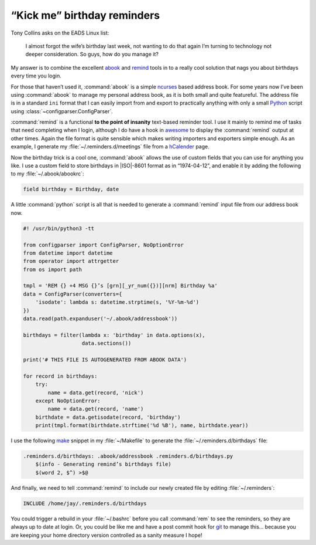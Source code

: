 .. post:: 2009-09-26
   :tags: abook, remind

“Kick me” birthday reminders
============================

Tony Collins asks on the EADS Linux list:

    I almost forgot the wife’s birthday last week, not wanting to do that again
    I’m turning to technology not deeper consideration.  So guys, how do you
    manage it?

My answer is to combine the excellent abook_ and remind_ tools in to a really
cool solution that nags you about birthdays every time you login.

For those that haven’t used it, :command:`abook` is a simple ncurses_ based
address book.  For some years now I’ve been using :command:`abook` to manage my
personal address book, as it is both small and quite featureful.  The address
file is in a standard ``ini`` format that I can easily import from and export
to practically anything with only a small Python_ script using
:class:`~configparser.ConfigParser`.

:command:`remind` is a functional **to the point of insanity** text-based
reminder tool.  I use it mainly to remind me of tasks that need completing when
I login, although I do have a hook in awesome_ to display the :command:`remind`
output at other times.  Again the file format is quite sensible which makes
writing importers and exporters simple enough.  As an example, I generate my
:file:`~/.reminders.d/meetings` file from a hCalender_ page.

.. image:: /.images/2009-09-26-abook_screenshot-mini.png
   :alt: abook displaying custom tab

Now the birthday trick is a cool one, :command:`abook` allows the use of custom
fields that you can use for anything you like.  I use a custom field to store
birthdays in |ISO|-8601 format as in “1974-04-12”, and enable it by adding the
following to my :file:`~/.abook/abookrc`:

.. code-block:: text

    field birthday = Birthday, date

A little :command:`python` script is all that is needed to generate
a :command:`remind` input file from our address book now.

.. code-block:: python

    #! /usr/bin/python3 -tt

    from configparser import ConfigParser, NoOptionError
    from datetime import datetime
    from operator import attrgetter
    from os import path

    tmpl = 'REM {} +4 MSG {}’s [grn][_yr_num({})][nrm] Birthday %a'
    data = ConfigParser(converters={
        'isodate': lambda s: datetime.strptime(s, '%Y-%m-%d')
    })
    data.read(path.expanduser('~/.abook/addressbook'))

    birthdays = filter(lambda x: 'birthday' in data.options(x),
                       data.sections())

    print('# THIS FILE IS AUTOGENERATED FROM ABOOK DATA')

    for record in birthdays:
        try:
            name = data.get(record, 'nick')
        except NoOptionError:
            name = data.get(record, 'name')
        birthdate = data.getisodate(record, 'birthday')
        print(tmpl.format(birthdate.strftime('%d %B'), name, birthdate.year))

I use the following make_ snippet in my :file:`~/Makefile` to generate the
:file:`~/.reminders.d/birthdays` file:

.. code-block:: make

    .reminders.d/birthdays: .abook/addressbook .reminders.d/birthdays.py
        $(info - Generating remind’s birthdays file)
        $(word 2, $^) >$@

And finally, we need to tell :command:`remind` to include our newly created
file by editing :file:`~/.reminders`:

.. code-block:: text

    INCLUDE /home/jay/.reminders.d/birthdays

.. image:: /.images/2009-09-26-remind_screenshot.png
   :alt: shell login screenshot

You could trigger a rebuild in your :file:`~/.bashrc` before you call
:command:`rem` to see the reminders, so they are always up to date at login.
Or, you could be like me and have a post commit hook for git_ to manage this…
because you are keeping your home directory version controlled as a sanity
measure I hope!

.. _abook: http://abook.sourceforge.net/
.. _remind: http://www.roaringpenguin.com/products/remind
.. _ncurses: http://dickey.his.com/ncurses/
.. _Python: http://www.python.org/
.. _awesome: https://awesomewm.org/
.. _hCalender: http://microformats.org/wiki/hcalendar
.. _make: http://www.gnu.org/software/make/make.html
.. _git: http://www.git-scm.com/
